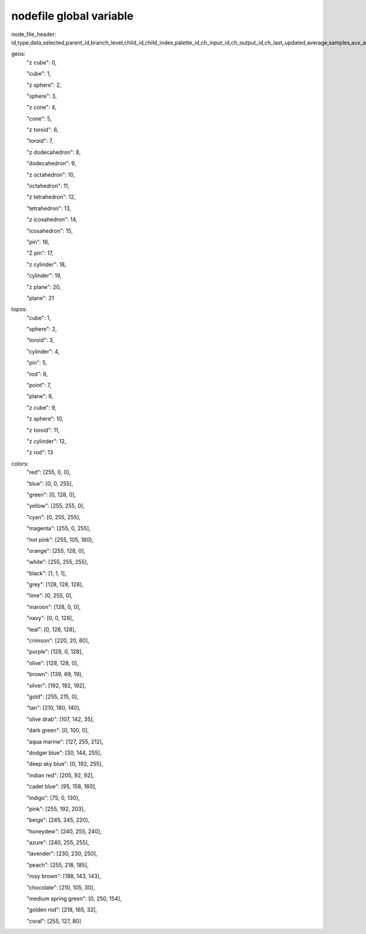 nodefile global variable
========================

node_file_header: id,type,data,selected,parent_id,branch_level,child_id,child_index,palette_id,ch_input_id,ch_output_id,ch_last_updated,average,samples,aux_a_x,aux_a_y,aux_a_z,aux_b_x,aux_b_y,aux_b_z,color_shift,rotate_vec_x,rotate_vec_y,rotate_vec_z,rotate_vec_s,scale_x,scale_y,scale_z,translate_x,translate_y,translate_z,tag_offset_x,tag_offset_y,tag_offset_z,rotate_rate_x,rotate_rate_y,rotate_rate_z,rotate_x,rotate_y,rotate_z,scale_rate_x,scale_rate_y,scale_rate_z,translate_rate_x,translate_rate_y,translate_rate_z,translate_vec_x,translate_vec_y,translate_vec_z,shader,geometry,line_width,point_size,ratio,color_id,color_r,color_g,color_b,color_a,color_fade,texture_id,hide,freeze,topo,facet,auto_zoom_x,auto_zoom_y,auto_zoom_z,trigger_hi_x,trigger_hi_y,trigger_hi_z,trigger_lo_x,trigger_lo_y,trigger_lo_z,set_hi_x,set_hi_y,set_hi_z,set_lo_x,set_lo_y,set_lo_z,proximity_x,proximity_y,proximity_z,proximity_mode_x,proximity_mode_y,proximity_mode_z,segments_x,segments_y,segments_z,tag_mode,format_id,table_id,record_id,size

geos:
        "z cube": 0,

        "cube": 1,

        "z sphere": 2,

        "sphere": 3,

        "z cone": 4,

        "cone": 5,

        "z toroid": 6,

        "toroid": 7,

        "z dodecahedron": 8,

        "dodecahedron": 9,

        "z octahedron": 10,

        "octahedron": 11,

        "z tetrahedron": 12,

        "tetrahedron": 13,

        "z icosahedron": 14,

        "icosahedron": 15,

        "pin": 16,

        "Z pin": 17,

        "z cylinder": 18,

        "cylinder": 19,

        "z plane": 20,

        "plane": 21

topos:
        "cube": 1,

        "sphere": 2,

        "toroid": 3,

        "cylinder": 4,

        "pin": 5,

        "rod": 6,

        "point": 7,

        "plane": 8,

        "z cube": 9,

        "z sphere": 10,

        "z toroid": 11,

        "z cylinder": 12,

        "z rod": 13

colors:
    "red": [255, 0, 0],

    "blue": [0, 0, 255],

    "green": [0, 128, 0],

    "yellow": [255, 255, 0],

    "cyan": [0, 255, 255],

    "magenta": [255, 0, 255],

    "hot pink": [255, 105, 180],

    "orange": [255, 128, 0],

    "white": [255, 255, 255],

    "black": [1, 1, 1],

    "grey": [128, 128, 128],

    "lime": [0, 255, 0],

    "maroon": [128, 0, 0],

    "navy": [0, 0, 128],

    "teal": [0, 128, 128],

    "crimson": [220, 20, 60],

    "purple": [128, 0, 128],

    "olive": [128, 128, 0],

    "brown": [139, 69, 19],

    "silver": [192, 192, 192],

    "gold": [255, 215, 0],

    "tan": [210, 180, 140],

    "olive drab": [107, 142, 35],

    "dark green": [0, 100, 0],

    "aqua marine": [127, 255, 212],

    "dodger blue": [30, 144, 255],

    "deep sky blue": [0, 192, 255],

    "indian red": [205, 92, 92],

    "cadet blue": [95, 158, 160],

    "indigo": [75, 0, 130],

    "pink": [255, 192, 203],

    "beige": [245, 245, 220],

    "honeydew": [240, 255, 240],

    "azure": [240, 255, 255],

    "lavender": [230, 230, 250],

    "peach": [255, 218, 185],

    "rosy brown": [188, 143, 143],

    "chocolate": [210, 105, 30],

    "medium spring green": [0, 250, 154],

    "golden rod": [218, 165, 32],

    "coral": [255, 127, 80]